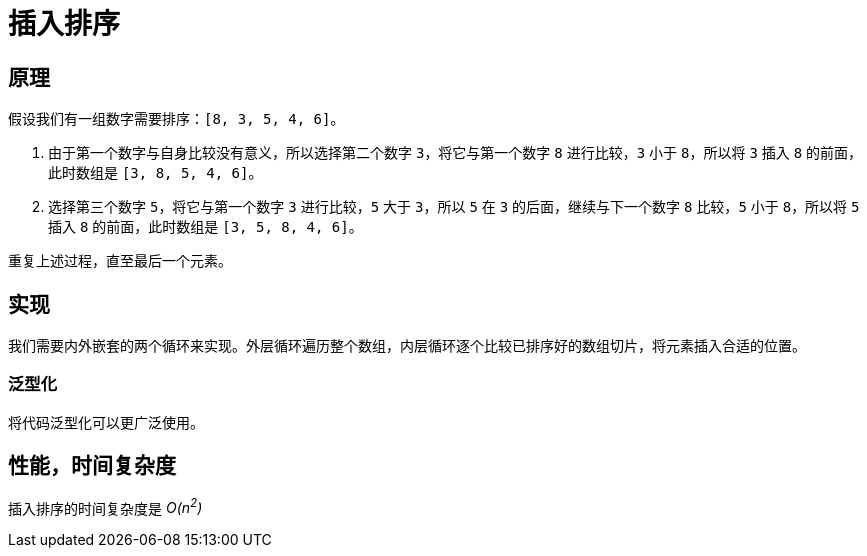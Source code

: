 = 插入排序

== 原理
假设我们有一组数字需要排序：`[8, 3, 5, 4, 6]`。

1. 由于第一个数字与自身比较没有意义，所以选择第二个数字 `3`，将它与第一个数字 `8` 进行比较，`3` 小于 `8`，所以将 `3` 插入 `8` 的前面，此时数组是 `[3, 8, 5, 4, 6]`。
2. 选择第三个数字 `5`，将它与第一个数字 `3` 进行比较，`5` 大于 `3`，所以 `5` 在 `3` 的后面，继续与下一个数字 `8` 比较，`5` 小于 `8`，所以将 `5` 插入 `8` 的前面，此时数组是 `[3, 5, 8, 4, 6]`。

重复上述过程，直至最后一个元素。

== 实现
我们需要内外嵌套的两个循环来实现。外层循环遍历整个数组，内层循环逐个比较已排序好的数组切片，将元素插入合适的位置。

=== 泛型化
将代码泛型化可以更广泛使用。

== 性能，时间复杂度
插入排序的时间复杂度是 __O(n^2^)__
